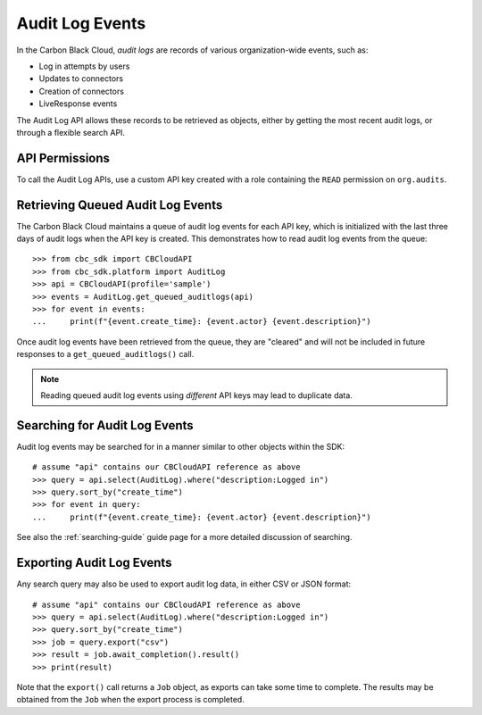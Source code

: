..
    # *******************************************************
    # Copyright (c) Broadcom, Inc. 2020-2024. All Rights Reserved. Carbon Black.
    # SPDX-License-Identifier: MIT
    # *******************************************************
    # *
    # * DISCLAIMER. THIS PROGRAM IS PROVIDED TO YOU "AS IS" WITHOUT
    # * WARRANTIES OR CONDITIONS OF ANY KIND, WHETHER ORAL OR WRITTEN,
    # * EXPRESS OR IMPLIED. THE AUTHOR SPECIFICALLY DISCLAIMS ANY IMPLIED
    # * WARRANTIES OR CONDITIONS OF MERCHANTABILITY, SATISFACTORY QUALITY,
    # * NON-INFRINGEMENT AND FITNESS FOR A PARTICULAR PURPOSE.

Audit Log Events
================

In the Carbon Black Cloud, *audit logs* are records of various organization-wide events, such as:

* Log in attempts by users
* Updates to connectors
* Creation of connectors
* LiveResponse events

The Audit Log API allows these records to be retrieved as objects, either by getting the most recent audit logs, or
through a flexible search API.

API Permissions
---------------

To call the Audit Log APIs, use a custom API key created with a role containing the ``READ`` permission on
``org.audits``.

Retrieving Queued Audit Log Events
----------------------------------

The Carbon Black Cloud maintains a queue of audit log events for each API key, which is initialized with the last three
days of audit logs when the API key is created.  This demonstrates how to read audit log events from the queue::

    >>> from cbc_sdk import CBCloudAPI
    >>> from cbc_sdk.platform import AuditLog
    >>> api = CBCloudAPI(profile='sample')
    >>> events = AuditLog.get_queued_auditlogs(api)
    >>> for event in events:
    ...     print(f"{event.create_time}: {event.actor} {event.description}")

Once audit log events have been retrieved from the queue, they are "cleared" and will not be included in future
responses to a ``get_queued_auditlogs()`` call.

.. note::
    Reading queued audit log events using *different* API keys may lead to duplicate data.

Searching for Audit Log Events
------------------------------

Audit log events may be searched for in a manner similar to other objects within the SDK::

    # assume "api" contains our CBCloudAPI reference as above
    >>> query = api.select(AuditLog).where("description:Logged in")
    >>> query.sort_by("create_time")
    >>> for event in query:
    ...     print(f"{event.create_time}: {event.actor} {event.description}")

See also the :ref:`searching-guide` guide page for a more detailed discussion of searching.

Exporting Audit Log Events
--------------------------

Any search query may also be used to export audit log data, in either CSV or JSON format::

    # assume "api" contains our CBCloudAPI reference as above
    >>> query = api.select(AuditLog).where("description:Logged in")
    >>> query.sort_by("create_time")
    >>> job = query.export("csv")
    >>> result = job.await_completion().result()
    >>> print(result)

Note that the ``export()`` call returns a ``Job`` object, as exports can take some time to complete.  The results may
be obtained from the ``Job`` when the export process is completed.

